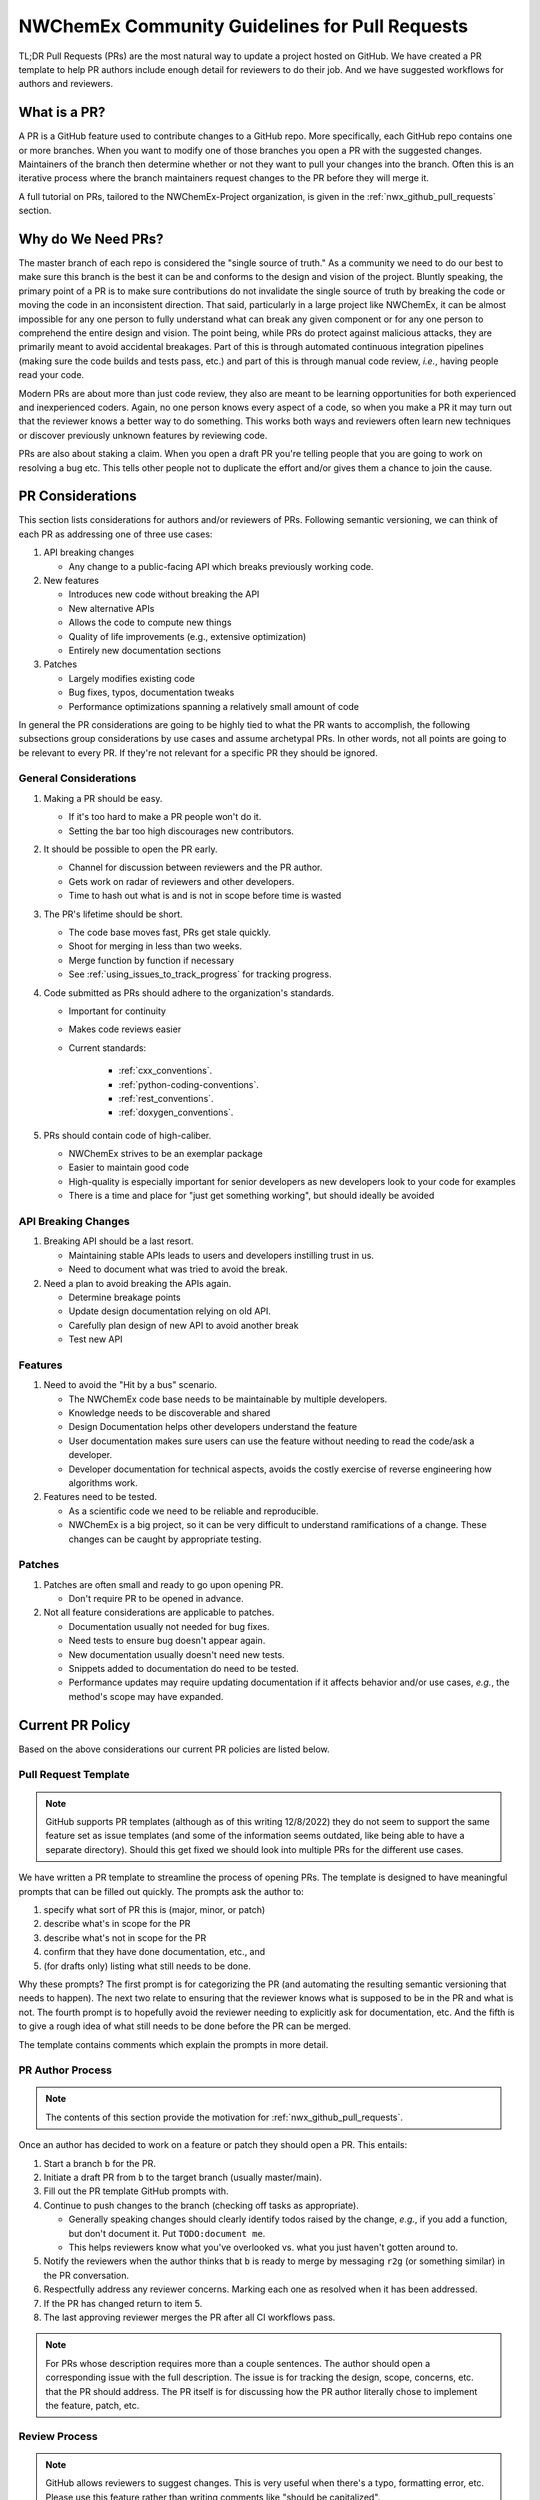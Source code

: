 .. Copyright 2022 NWChemEx-Project
..
.. Licensed under the Apache License, Version 2.0 (the "License");
.. you may not use this file except in compliance with the License.
.. You may obtain a copy of the License at
..
.. http://www.apache.org/licenses/LICENSE-2.0
..
.. Unless required by applicable law or agreed to in writing, software
.. distributed under the License is distributed on an "AS IS" BASIS,
.. WITHOUT WARRANTIES OR CONDITIONS OF ANY KIND, either express or implied.
.. See the License for the specific language governing permissions and
.. limitations under the License.

.. _prs_and_nwx:

###############################################
NWChemEx Community Guidelines for Pull Requests
###############################################

TL;DR Pull Requests (PRs) are the most natural way to update a project hosted
on GitHub. We have created a PR template to help PR authors include enough
detail for reviewers to do their job. And we have suggested workflows for
authors and reviewers.

*************
What is a PR?
*************

A PR is a GitHub feature used to contribute changes to a GitHub repo. More
specifically, each GitHub repo contains one or more branches. When you
want to modify one of those branches you open a PR with the suggested changes.
Maintainers of the branch then determine whether or not they want to pull your
changes into the branch. Often this is an iterative process where the branch
maintainers request changes to the PR before they will merge it.

A full tutorial on PRs, tailored to the NWChemEx-Project organization, is
given in the :ref:`nwx_github_pull_requests` section.

*******************
Why do We Need PRs?
*******************

The master branch of each repo is considered the "single source of truth." As
a community we need to do our best to make sure this branch is the best it can
be and conforms to the design and vision of the project. Bluntly speaking, the
primary point of a PR is to make sure contributions do not invalidate the single
source of truth by breaking the code or moving the code in an inconsistent
direction. That said, particularly in a large project like NWChemEx, it can be
almost impossible for any one person to fully understand what can break any
given component or for any one person to comprehend the entire design and
vision. The point being, while PRs do protect against malicious attacks, they
are primarily meant to avoid accidental breakages. Part of this is through
automated continuous integration pipelines (making sure the code builds and
tests pass, etc.) and part of this is through manual code review, *i.e.*,
having people read your code.

Modern PRs are about more than just code review, they also are meant to be
learning opportunities for both experienced and inexperienced coders. Again,
no one person knows every aspect of a code, so when you make a PR it may turn
out that the reviewer knows a better way to do something. This works both ways
and reviewers often learn new techniques or discover previously unknown
features by reviewing code.

PRs are also about staking a claim. When you open a draft PR you're telling
people that you are going to work on resolving a bug etc. This tells other
people not to duplicate the effort and/or gives them a chance to join the
cause.


*****************
PR Considerations
*****************

This section lists considerations for authors and/or reviewers of PRs.
Following semantic versioning, we can think of each PR as addressing one of
three use cases:

#. API breaking changes

   - Any change to a public-facing API which breaks previously working code.

#. New features

   - Introduces new code without breaking the API
   - New alternative APIs
   - Allows the code to compute new things
   - Quality of life improvements (e.g., extensive optimization)
   - Entirely new documentation sections

#. Patches

   - Largely modifies existing code
   - Bug fixes, typos, documentation tweaks
   - Performance optimizations spanning a relatively small amount of code

In general the PR considerations are going to be highly tied to what the PR
wants to accomplish, the following subsections group considerations by use cases
and assume archetypal PRs. In other words, not all points are going to be
relevant to every PR. If they're not relevant for a specific PR they should be
ignored.

General Considerations
======================

#. Making a PR should be easy.

   - If it's too hard to make a PR people won't do it.
   - Setting the bar too high discourages new contributors.

#. It should be possible to open the PR early.

   - Channel for discussion between reviewers and the PR author.
   - Gets work on radar of reviewers and other developers.
   - Time to hash out what is and is not in scope before time is wasted

#. The PR's lifetime should be short.

   - The code base moves fast, PRs get stale quickly.
   - Shoot for merging in less than two weeks.
   - Merge function by function if necessary
   - See :ref:`using_issues_to_track_progress` for tracking progress.

#. Code submitted as PRs should adhere to the organization's standards.

   - Important for continuity
   - Makes code reviews easier
   - Current standards:

      - :ref:`cxx_conventions`.
      - :ref:`python-coding-conventions`.
      - :ref:`rest_conventions`.
      - :ref:`doxygen_conventions`.

#. PRs should contain code of high-caliber.

   - NWChemEx strives to be an exemplar package
   - Easier to maintain good code
   - High-quality is especially important for senior developers as new
     developers look to your code for examples
   - There is a time and place for "just get something working", but should
     ideally be avoided

API Breaking Changes
====================

#. Breaking API should be a last resort.

   - Maintaining stable APIs leads to users and developers instilling trust
     in us.
   - Need to document what was tried to avoid the break.

#. Need a plan to avoid breaking the APIs again.

   - Determine breakage points
   - Update design documentation relying on old API.
   - Carefully plan design of new API to avoid another break
   - Test new API

Features
========

#. Need to avoid the "Hit by a bus" scenario.

   - The NWChemEx code base needs to be maintainable by multiple developers.
   - Knowledge needs to be discoverable and shared
   - Design Documentation helps other developers understand the feature
   - User documentation makes sure users can use the feature without needing to
     read the code/ask a developer.
   - Developer documentation for technical aspects, avoids the costly exercise
     of reverse engineering how algorithms work.

#. Features need to be tested.

   - As a scientific code we need to be reliable and reproducible.
   - NWChemEx is a big project, so it can be very difficult to understand
     ramifications of a change. These changes can be caught by appropriate
     testing.


Patches
=======

#. Patches are often small and ready to go upon opening PR.

   - Don't require PR to be opened in advance.

#. Not all feature considerations are applicable to patches.

   - Documentation usually not needed for bug fixes.
   - Need tests to ensure bug doesn't appear again.
   - New documentation usually doesn't need new tests.
   - Snippets added to documentation do need to be tested.
   - Performance updates may require updating documentation if it affects
     behavior and/or use cases, *e.g.*, the method's scope may have expanded.


*****************
Current PR Policy
*****************

Based on the above considerations our current PR policies are listed below.

Pull Request Template
=====================

.. note::

   GitHub supports PR templates (although as of this writing 12/8/2022) they do
   not seem to support the same feature set as issue templates (and some of the
   information seems outdated, like being able to have a separate directory).
   Should this get fixed we should look into multiple PRs for the different use
   cases.

We have written a PR template to streamline the process of opening PRs. The
template is designed to have meaningful prompts that can be filled out quickly.
The prompts ask the author to:

#. specify what sort of PR this is (major, minor, or patch)
#. describe what's in scope for the PR
#. describe what's not in scope for the PR
#. confirm that they have done documentation, etc., and
#. (for drafts only) listing what still needs to be done.

Why these prompts? The first prompt is for categorizing the PR (and
automating the resulting semantic versioning that needs to happen). The next
two relate to ensuring that the reviewer knows what is supposed to be in the PR
and what is not. The fourth prompt is to hopefully avoid the reviewer needing
to explicitly ask for documentation, etc. And the fifth is to give a rough
idea of what still needs to be done before the PR can be merged.

The template contains comments which explain the prompts in more detail.

PR Author Process
=================

.. note::

   The contents of this section provide the motivation for
   :ref:`nwx_github_pull_requests`.

Once an author has decided to work on a feature or patch they should open a PR.
This entails:

#. Start a branch ``b`` for the PR.
#. Initiate a draft PR from ``b`` to the target branch (usually master/main).
#. Fill out the PR template GitHub prompts with.
#. Continue to push changes to the branch (checking off tasks as appropriate).

   - Generally speaking changes should clearly identify todos raised by the
     change, *e.g.*, if you add a function, but don't document it. Put
     ``TODO:document me``.
   - This helps reviewers know what you've overlooked vs. what you just haven't
     gotten around to.

#. Notify the reviewers when the author thinks that ``b`` is ready to merge
   by messaging ``r2g`` (or something similar) in the PR conversation.
#. Respectfully address any reviewer concerns. Marking each one as resolved when
   it has been addressed.
#. If the PR has changed return to item 5.
#. The last approving reviewer merges the PR after all CI workflows pass.

.. note::

   For PRs whose description requires more than a couple sentences. The author
   should open a corresponding issue with the full description. The issue is
   for tracking the design, scope, concerns, etc. that the PR should address.
   The PR itself is for discussing how the PR author literally chose to
   implement the feature, patch, etc.


Review Process
==============

.. note::

   GitHub allows reviewers to suggest changes. This is very useful when there's
   a typo, formatting error, etc. Please use this feature rather than
   writing comments like "should be capitalized".

Reviewers of a PR are expected to:

#. Understand what the PR is supposed to accomplish.
#. If necessary, the reviewers should help the author refine the PR contents.

   - Should the PR (and corresponding issue) be split into multiple issues/PRs?
   - Did the author miss any obvious concerns?

#. Keep an eye on the PR as it progresses. The frequency of "check-ins" should
   be inversely proportional to the author's familiarity with the process,
   *i.e.*, keep a closer eye on newer authors than seasoned veterans.
#. Comment on the code when issues are spotted.

   - Is the code using existing infrastructure to the extent possible?
   - Is the code accruing technical debt?
   - Is the formatting consistent? (Don't worry about formatting which CI will
     fix)

#. When the PR is marked as ready to go, complete a final pass through the code
   flagging any potential issues.
#. If issues arise, work with the author to resolve them. Repeating the previous
   steps as necessary.
#. If you are the last reviewer to approve a PR then merge it (assuming all
   CI workflows have passed).

Notes on PR Quality
===================

.. note::

   The contents of this section are written assuming a 1.0 has occurred. We
   admittedly have not lived up to the lofty standards of this section and
   part of getting to a 1.0 is making sure existing code meets or exceeds
   these standards.

.. note::

   Occasional contributors from outside the project are not the target of this
   section. This section is targeting developers who are regular contributors
   to the code (part of the team).

NWChemEx is designed to be a modular code. The vast majority of electronic
structure development occurs in modules. Each of these modules are disjoint,
and can be separately hosted. The checklist on the PR template is admittedly
asking a lot of the author. If you are working on new research (as opposed to
say adding a well known feature) then, you can (and should) go through the
"just get something working" phase outside of the NWChemEx repositories. Once
you have hashed out your design, and decided that the feature is worth
contributing back, then you should begin the PR process, *i.e.*, rapid
prototyping should be done external to NWChemEx.

When you open a (draft) PR for adding a module into an NWX repository you are
saying that you think that the module will be useful, should be supported, and
that you are willing to get the first version of the module up and running.
This does not necessarily mean that upon merging the PR the module is as
performant as it is going to get, or that the module is fully featured (both
of which can be addressed in subsequent PRs). Once the module is merged it
becomes available to users, and since taking it back would break any code that
uses the module, we as a project are obligated to support that module (or
break an API to retract it). The point being, before merging the PR we expect
the module to be fully documented, tested, and to adhere to the organization's
standards so that we can begin stewardship of the module. As a slight aside,
many electronic structure features take a while to implement. If this is the
case for your feature, open an issue to track progress (see
:ref:`using_issues_to_track_progress`) and break the module implementation down
into pieces, *e.g.*, PR one is design, PR two is some low level functions, PR
three combines the functions, etc.

For PRs addressing infrastructure, the requirements are a bit different.
When developing a module, the stability of the property type APIs helps ensure
that your module will remain compatible with the rest of NWChemEx, even if it
takes you a while to develop the module. Property types do not exist for
infrastructure, and infrastructure necessarily needs to be developed in a much
more coupled manner. To facilitate rapid merging of infrastructure, we thus
allow some technical debt, as long as the developer is willing to repay that
technical debt, and makes a plan for repaying it. In practice what this means
is, say you really need a new type of cache to complete a run. We'll let you
merge that cache, say without documentation, as long as you open an issue
tracking that documentation is still needed. Developers are expected to repay
technical debt in a relatively timely manner. That said, since the
infrastructure is going into the main repository, it still needs to be vetted
before it can be merged. In turn, infrastructure cannot still be in the
design phase, nor can it be untested.


*********************
Future Considerations
*********************

As of 12/8/2022, GitHub is overhauling the issue templates and adding issue
forms. We anticipate that PR templates will get the same treatment. If this
happens, we should revisit the template and try to make it mesh better with
CI. For example:

- Automate tagging for versioning.
- Having content of the template update/change based on user feedback.
- Auto-assigning reviewers.
- Not marking a PR as ready to go until all items have been addressed (I'm
  thinking the author needs to confirm they've added documentation etc. before
  the PR can be made ready to go).
- Ideally we should automate as much of the required checklist as possible.
